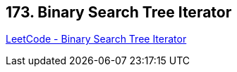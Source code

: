 == 173. Binary Search Tree Iterator

https://leetcode.com/problems/binary-search-tree-iterator/[LeetCode - Binary Search Tree Iterator]

